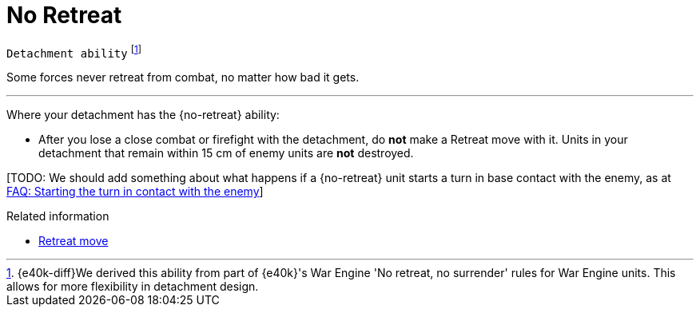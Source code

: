= No Retreat

`Detachment ability`
footnote:[{e40k-diff}We derived this ability from part of {e40k}'s War Engine 'No retreat, no surrender' rules for War Engine units. This allows for more flexibility in detachment design.]

Some forces never retreat from combat, no matter how bad it gets.

---

Where your detachment has the {no-retreat} ability:

* After you lose a close combat or firefight with the detachment, do *not* make a Retreat move with it.
Units in your detachment that remain within 15 cm of enemy units are *not* destroyed.

{blank}[TODO: We should add something about what happens if a {no-retreat} unit starts a turn in base contact with the enemy, as at link:https://thehobby.zone/resources/e40k-compendium/Content/More/HouseRulesFrequentlyAskedQuestionsAndOtherNonsense/FAQ_StartingTheTurnInContactWithTheEnemy.htm[FAQ: Starting the turn in contact with the enemy]]

.Related information
* xref:main-rules:broken-detachments.adoc#retreat-move[Retreat move]
